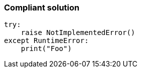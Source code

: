 === Compliant solution

[source,text]
----
try:
    raise NotImplementedError()
except RuntimeError:
    print("Foo")
----
